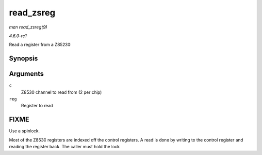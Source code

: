 
.. _API-read-zsreg:

==========
read_zsreg
==========

*man read_zsreg(9)*

*4.6.0-rc1*

Read a register from a Z85230


Synopsis
========

.. c:function:: u8 read_zsreg( struct z8530_channel * c, u8 reg )

Arguments
=========

``c``
    Z8530 channel to read from (2 per chip)

``reg``
    Register to read


FIXME
=====

Use a spinlock.

Most of the Z8530 registers are indexed off the control registers. A read is done by writing to the control register and reading the register back. The caller must hold the lock
